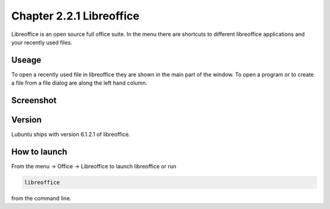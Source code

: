 Chapter 2.2.1 Libreoffice
=========================

Libreoffice is an open source full office suite. In the menu there are shortcuts to different libreoffice applications and your recently used files. 

Useage
------
To open a recently used file in libreoffice they are shown in the main part of the window. To open a program or to create a file from a file dialog are along the left hand column. 

Screenshot
----------
.. image:: libreoffice.png

Version
-------
Lubuntu ships with version 6.1.2.1 of libreoffice.

How to launch
-------------
From the menu -> Office -> Libreoffice to launch libreoffice or run 

.. code::

   libreoffice 
   
from the command line. 
